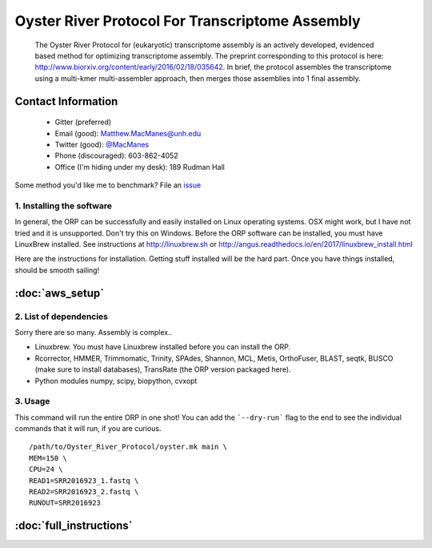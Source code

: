 ==============================================
Oyster River Protocol For Transcriptome Assembly
==============================================

    The Oyster River Protocol for (eukaryotic) transcriptome assembly is an actively developed, evidenced based method for optimizing transcriptome assembly. The preprint corresponding to this protocol is here: http://www.biorxiv.org/content/early/2016/02/18/035642.
    In brief, the protocol assembles the transcriptome using a multi-kmer multi-assembler approach, then merges those assemblies into 1 final assembly.

--------------------------------------------------
Contact Information
--------------------------------------------------

    - Gitter (preferred) |ImageLink|_
    - Email (good): Matthew.MacManes@unh.edu
    - Twitter (good):  `@MacManes <http://twitter.com/macmanes>`_
    - Phone (discouraged): 603-862-4052
    - Office (I'm hiding under my desk): 189 Rudman Hall

Some method you'd like me to benchmark? File an `issue <https://github.com/macmanes-lab/Oyster_River_Protocol/issues>`_

.. |ImageLink| image:: https://badges.gitter.im/macmanes-lab/Oyster_River_Protocol.svg
.. _ImageLink: https://gitter.im/macmanes-lab/Oyster_River_Protocol



1. Installing the software
-----------------------------------
In general, the ORP can be successfully and easily installed on Linux operating systems. OSX might work,
but I have not tried and it is unsupported. Don't try this on Windows.
Before the ORP software can be installed, you must have LinuxBrew installed.
See instructions at http://linuxbrew.sh or http://angus.readthedocs.io/en/2017/linuxbrew_install.html

Here are the instructions for installation. Getting stuff installed will be the hard part.
Once you have things installed, should be smooth sailing!

--------------------------------------------------
 :doc:`aws_setup`
--------------------------------------------------


2. List of dependencies
------------------------
Sorry there are so many. Assembly is complex..

- Linuxbrew. You must have Linuxbrew installed before you can install the ORP.
- Rcorrector, HMMER, Trimmomatic, Trinity, SPAdes, Shannon, MCL, Metis, OrthoFuser, BLAST, seqtk, BUSCO (make sure to install databases), TransRate (the ORP version packaged here).
- Python modules numpy, scipy, biopython, cvxopt

3. Usage
---------
This command will run the entire ORP in one shot! You can add the ```--dry-run``` flag to the end to see the individual commands that it will run, if you are curious.
::

    /path/to/Oyster_River_Protocol/oyster.mk main \
    MEM=150 \
    CPU=24 \
    READ1=SRR2016923_1.fastq \
    READ2=SRR2016923_2.fastq \
    RUNOUT=SRR2016923


--------------------------------------------------
 :doc:`full_instructions`
--------------------------------------------------

